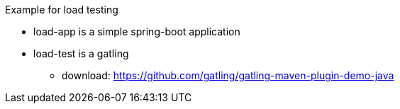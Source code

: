 

Example for load testing


* load-app is a simple spring-boot application
* load-test is a gatling
** download: https://github.com/gatling/gatling-maven-plugin-demo-java


[source,bash]
----


----
